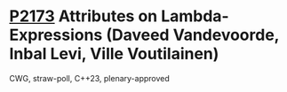 * [[https://wg21.link/p2173][P2173]] Attributes on Lambda-Expressions (Daveed Vandevoorde, Inbal Levi, Ville Voutilainen)
:PROPERTIES:
:CUSTOM_ID: p2173-attributes-on-lambda-expressions-daveed-vandevoorde-inbal-levi-ville-voutilainen
:END:
CWG, straw-poll, C++23, plenary-approved

